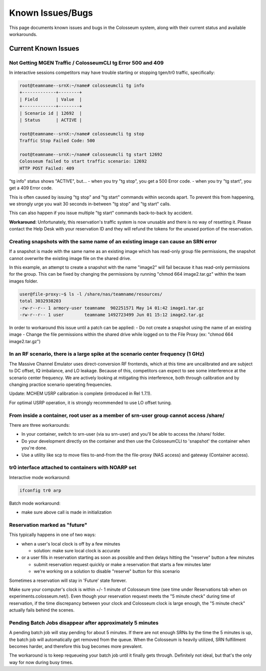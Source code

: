 Known Issues/Bugs
=============

This page documents known issues and bugs in the Colosseum system, along with their current status and available workarounds.

Current Known Issues
----------------

Not Getting MGEN Traffic / ColosseumCLI tg Error 500 and 409
~~~~~~~~~~~~~~~~~~~~~~~~~~~~~~~~~~~~~~~~~~~~~~~~~~~~~~~~

In interactive sessions competitors may have trouble starting or stopping tgen/tr0 traffic, specifically:

.. code-block:: bash

   root@teamname--srnX:~/name# colosseumcli tg info
   +-------------+--------+
   | Field       | Value  |
   +-------------+--------+
   | Scenario id | 12692  |
   | Status      | ACTIVE |
   
   root@teamname--srnX:~/name# colosseumcli tg stop
   Traffic Stop Failed Code: 500
   
   root@teamname--srnX:~/name# colosseumcli tg start 12692
   Colosseum failed to start traffic scenario: 12692
   HTTP POST Failed: 409

"tg info" status shows "ACTIVE", but...
- when you try "tg stop", you get a 500 Error code.
- when you try "tg start", you get a 409 Error code.

This is often caused by issuing "tg stop" and "tg start" commands within seconds apart. To prevent this from happening, we strongly urge you wait 30 seconds in-between "tg stop" and "tg start" calls.

This can also happen if you issue multiple "tg start" commands back-to-back by accident.

**Workaround**: Unfortunately, this reservation's traffic system is now unusable and there is no way of resetting it. Please contact the Help Desk with your reservation ID and they will refund the tokens for the unused portion of the reservation.

Creating snapshots with the same name of an existing image can cause an SRN error
~~~~~~~~~~~~~~~~~~~~~~~~~~~~~~~~~~~~~~~~~~~~~~~~~~~~~~~~~~~~~~~~~~~~~~~~~~~

If a snapshot is made with the same name as an existing image which has read-only group file permissions, the snapshot cannot overwrite the existing image file on the shared drive.

In this example, an attempt to create a snapshot with the name "image2" will fail because it has read-only permissions for the group. This can be fixed by changing the permissions by running "chmod 664 image2.tar.gz" within the team images folder.

.. code-block:: bash

   user@file-proxy:~$ ls -l /share/nas/teamname/resources/
   total 3032938203
   -rw-r--r-- 1 armory-user teamname  902251571 May 14 01:42 image1.tar.gz
   -rw-r--r-- 1 user        teamname 1492723499 Jun 01 15:12 image2.tar.gz

In order to workaround this issue until a patch can be applied:
- Do not create a snapshot using the name of an existing image
- Change the file permissions within the shared drive while logged on to the File Proxy (ex: "chmod 664 image2.tar.gz")

In an RF scenario, there is a large spike at the scenario center frequency (1 GHz)
~~~~~~~~~~~~~~~~~~~~~~~~~~~~~~~~~~~~~~~~~~~~~~~~~~~~~~~~~~~~~~~~~~~~~~~~~~~~~

The Massive Channel Emulator uses direct-conversion RF frontends, which at this time are uncalibrated and are subject to DC offset, IQ imbalance, and LO leakage. Because of this, competitors can expect to see some interference at the scenario center frequency. We are actively looking at mitigating this interference, both through calibration and by changing practice scenario operating frequencies.

Update: MCHEM USRP calibration is complete (introduced in Rel 1.7.1).

For optimal USRP operation, it is strongly recommended to use LO offset tuning.

From inside a container, root user as a member of srn-user group cannot access /share/
~~~~~~~~~~~~~~~~~~~~~~~~~~~~~~~~~~~~~~~~~~~~~~~~~~~~~~~~~~~~~~~~~~~~~~~~~~~~~~~~

There are three workarounds:

- In your container, switch to srn-user (via su srn-user) and you'll be able to access the /share/ folder.
- Do your development directly on the container and then use the ColosseumCLI to 'snapshot' the container when you're done.
- Use a utility like scp to move files to-and-from the the file-proxy (NAS access) and gateway (Container access).

tr0 interface attached to containers with NOARP set
~~~~~~~~~~~~~~~~~~~~~~~~~~~~~~~~~~~~~~~~~~~~~~~

Interactive mode workaround:

.. code-block:: bash

   ifconfig tr0 arp

Batch mode workaround:

- make sure above call is made in initialization

Reservation marked as "future"
~~~~~~~~~~~~~~~~~~~~~~~~~~

This typically happens in one of two ways:

- when a user's local clock is off by a few minutes

  - solution: make sure local clock is accurate

- or a user fills in reservation starting as soon as possible and then delays hitting the "reserve" button a few minutes

  - submit reservation request quickly or make a reservation that starts a few minutes later
  - we're working on a solution to disable "reserve" button for this scenario

Sometimes a reservation will stay in 'Future' state forever.

Make sure your computer's clock is within +/- 1 minute of Colosseum time (see time under Reservations tab when on experiments.colosseum.net/). Even though your reservation request meets the "5 minute check" during time of reservation, if the time discrepancy between your clock and Colosseum clock is large enough, the "5 minute check" actually fails behind the scenes.

Pending Batch Jobs disappear after approximately 5 minutes
~~~~~~~~~~~~~~~~~~~~~~~~~~~~~~~~~~~~~~~~~~~~~~~~~~~~~

A pending batch job will stay pending for about 5 minutes. If there are not enough SRNs by the time the 5 minutes is up, the batch job will automatically get removed from the queue. When the Colosseum is heavily utilized, SRN fulfillment becomes harder, and therefore this bug becomes more prevalent.

The workaround is to keep requeueing your batch job until it finally gets through. Definitely not ideal, but that's the only way for now during busy times.
